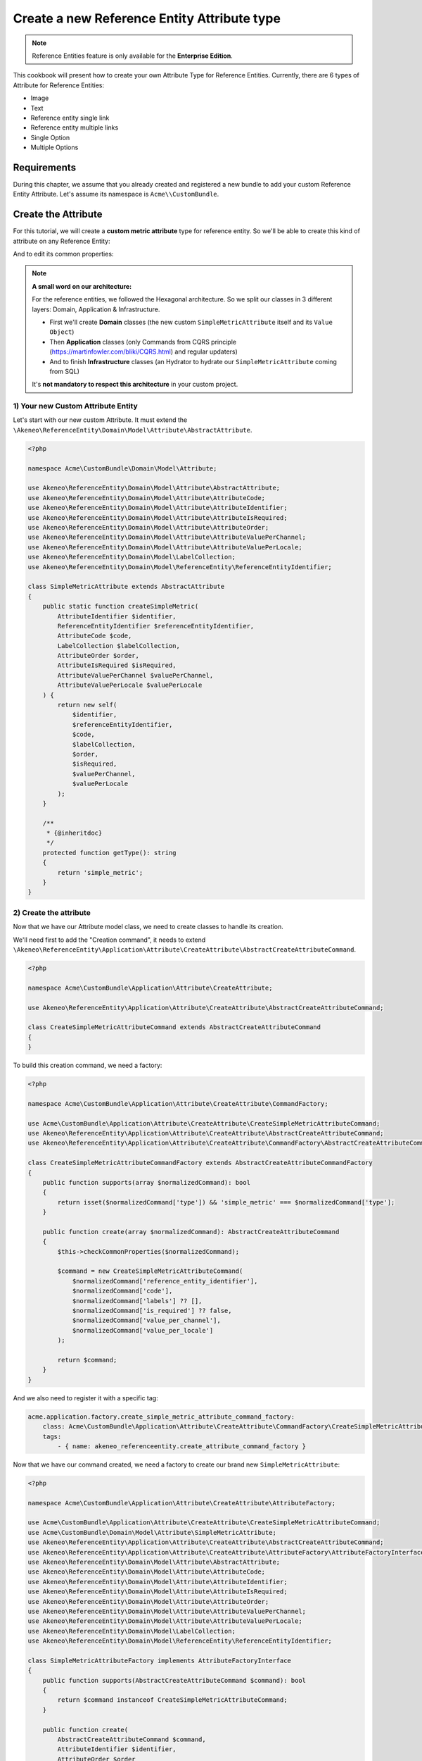 Create a new Reference Entity Attribute type
=====================================================

.. note::

   Reference Entities feature is only available for the **Enterprise Edition**.

This cookbook will present how to create your own Attribute Type for Reference Entities.
Currently, there are 6 types of Attribute for Reference Entities:

- Image
- Text
- Reference entity single link
- Reference entity multiple links
- Single Option
- Multiple Options

Requirements
------------

During this chapter, we assume that you already created and registered a new bundle to add your custom Reference Entity Attribute. Let's assume its namespace is ``Acme\\CustomBundle``.

Create the Attribute
--------------------

For this tutorial, we will create a **custom metric attribute** type for reference entity.
So we'll be able to create this kind of attribute on any Reference Entity:

.. image:: ../_images/reference_entities/create_simple_metric_attribute.png
  :alt: Simple Metric as new attribute type

And to edit its common properties:

.. image:: ../_images/reference_entities/edit_simple_metric_attribute.png
  :alt: Edit Simple Metric attribute


.. note::

   **A small word on our architecture:**

   For the reference entities, we followed the Hexagonal architecture. So we split our classes in 3 different layers: Domain, Application & Infrastructure.

   - First we'll create **Domain** classes (the new custom ``SimpleMetricAttribute`` itself and its ``Value Object``)
   - Then **Application** classes (only Commands from CQRS principle (https://martinfowler.com/bliki/CQRS.html) and regular updaters)
   - And to finish **Infrastructure** classes (an Hydrator to hydrate our ``SimpleMetricAttribute`` coming from SQL)

   It's **not mandatory to respect this architecture** in your custom project.


1) Your new Custom Attribute Entity
^^^^^^^^^^^^^^^^^^^^^^^^^^^^^^^^^^^

Let's start with our new custom Attribute. It must extend the ``\Akeneo\ReferenceEntity\Domain\Model\Attribute\AbstractAttribute``.

.. code-block:: php

    <?php

    namespace Acme\CustomBundle\Domain\Model\Attribute;

    use Akeneo\ReferenceEntity\Domain\Model\Attribute\AbstractAttribute;
    use Akeneo\ReferenceEntity\Domain\Model\Attribute\AttributeCode;
    use Akeneo\ReferenceEntity\Domain\Model\Attribute\AttributeIdentifier;
    use Akeneo\ReferenceEntity\Domain\Model\Attribute\AttributeIsRequired;
    use Akeneo\ReferenceEntity\Domain\Model\Attribute\AttributeOrder;
    use Akeneo\ReferenceEntity\Domain\Model\Attribute\AttributeValuePerChannel;
    use Akeneo\ReferenceEntity\Domain\Model\Attribute\AttributeValuePerLocale;
    use Akeneo\ReferenceEntity\Domain\Model\LabelCollection;
    use Akeneo\ReferenceEntity\Domain\Model\ReferenceEntity\ReferenceEntityIdentifier;

    class SimpleMetricAttribute extends AbstractAttribute
    {
        public static function createSimpleMetric(
            AttributeIdentifier $identifier,
            ReferenceEntityIdentifier $referenceEntityIdentifier,
            AttributeCode $code,
            LabelCollection $labelCollection,
            AttributeOrder $order,
            AttributeIsRequired $isRequired,
            AttributeValuePerChannel $valuePerChannel,
            AttributeValuePerLocale $valuePerLocale
        ) {
            return new self(
                $identifier,
                $referenceEntityIdentifier,
                $code,
                $labelCollection,
                $order,
                $isRequired,
                $valuePerChannel,
                $valuePerLocale
            );
        }

        /**
         * {@inheritdoc}
         */
        protected function getType(): string
        {
            return 'simple_metric';
        }
    }


2) Create the attribute
^^^^^^^^^^^^^^^^^^^^^^^

Now that we have our Attribute model class, we need to create classes to handle its creation.

We'll need first to add the "Creation command", it needs to extend ``\Akeneo\ReferenceEntity\Application\Attribute\CreateAttribute\AbstractCreateAttributeCommand``.

.. code-block:: php

    <?php

    namespace Acme\CustomBundle\Application\Attribute\CreateAttribute;

    use Akeneo\ReferenceEntity\Application\Attribute\CreateAttribute\AbstractCreateAttributeCommand;

    class CreateSimpleMetricAttributeCommand extends AbstractCreateAttributeCommand
    {
    }


To build this creation command, we need a factory:

.. code-block:: php

    <?php

    namespace Acme\CustomBundle\Application\Attribute\CreateAttribute\CommandFactory;

    use Acme\CustomBundle\Application\Attribute\CreateAttribute\CreateSimpleMetricAttributeCommand;
    use Akeneo\ReferenceEntity\Application\Attribute\CreateAttribute\AbstractCreateAttributeCommand;
    use Akeneo\ReferenceEntity\Application\Attribute\CreateAttribute\CommandFactory\AbstractCreateAttributeCommandFactory;

    class CreateSimpleMetricAttributeCommandFactory extends AbstractCreateAttributeCommandFactory
    {
        public function supports(array $normalizedCommand): bool
        {
            return isset($normalizedCommand['type']) && 'simple_metric' === $normalizedCommand['type'];
        }

        public function create(array $normalizedCommand): AbstractCreateAttributeCommand
        {
            $this->checkCommonProperties($normalizedCommand);

            $command = new CreateSimpleMetricAttributeCommand(
                $normalizedCommand['reference_entity_identifier'],
                $normalizedCommand['code'],
                $normalizedCommand['labels'] ?? [],
                $normalizedCommand['is_required'] ?? false,
                $normalizedCommand['value_per_channel'],
                $normalizedCommand['value_per_locale']
            );

            return $command;
        }
    }


And we also need to register it with a specific tag:

.. code-block:: yaml

    acme.application.factory.create_simple_metric_attribute_command_factory:
        class: Acme\CustomBundle\Application\Attribute\CreateAttribute\CommandFactory\CreateSimpleMetricAttributeCommandFactory
        tags:
            - { name: akeneo_referenceentity.create_attribute_command_factory }

Now that we have our command created, we need a factory to create our brand new ``SimpleMetricAttribute``:

.. code-block:: php

    <?php

    namespace Acme\CustomBundle\Application\Attribute\CreateAttribute\AttributeFactory;

    use Acme\CustomBundle\Application\Attribute\CreateAttribute\CreateSimpleMetricAttributeCommand;
    use Acme\CustomBundle\Domain\Model\Attribute\SimpleMetricAttribute;
    use Akeneo\ReferenceEntity\Application\Attribute\CreateAttribute\AbstractCreateAttributeCommand;
    use Akeneo\ReferenceEntity\Application\Attribute\CreateAttribute\AttributeFactory\AttributeFactoryInterface;
    use Akeneo\ReferenceEntity\Domain\Model\Attribute\AbstractAttribute;
    use Akeneo\ReferenceEntity\Domain\Model\Attribute\AttributeCode;
    use Akeneo\ReferenceEntity\Domain\Model\Attribute\AttributeIdentifier;
    use Akeneo\ReferenceEntity\Domain\Model\Attribute\AttributeIsRequired;
    use Akeneo\ReferenceEntity\Domain\Model\Attribute\AttributeOrder;
    use Akeneo\ReferenceEntity\Domain\Model\Attribute\AttributeValuePerChannel;
    use Akeneo\ReferenceEntity\Domain\Model\Attribute\AttributeValuePerLocale;
    use Akeneo\ReferenceEntity\Domain\Model\LabelCollection;
    use Akeneo\ReferenceEntity\Domain\Model\ReferenceEntity\ReferenceEntityIdentifier;

    class SimpleMetricAttributeFactory implements AttributeFactoryInterface
    {
        public function supports(AbstractCreateAttributeCommand $command): bool
        {
            return $command instanceof CreateSimpleMetricAttributeCommand;
        }

        public function create(
            AbstractCreateAttributeCommand $command,
            AttributeIdentifier $identifier,
            AttributeOrder $order
        ): AbstractAttribute {
            if (!$this->supports($command)) {
                throw new \RuntimeException(
                    sprintf(
                        'Expected command of type "%s", "%s" given',
                        CreateSimpleMetricAttributeCommand::class,
                        get_class($command)
                    )
                );
            }

            return SimpleMetricAttribute::createSimpleMetric(
                $identifier,
                ReferenceEntityIdentifier::fromString($command->referenceEntityIdentifier),
                AttributeCode::fromString($command->code),
                LabelCollection::fromArray($command->labels),
                $order,
                AttributeIsRequired::fromBoolean($command->isRequired),
                AttributeValuePerChannel::fromBoolean($command->valuePerChannel),
                AttributeValuePerLocale::fromBoolean($command->valuePerLocale)
            );
        }
    }


Don't forget to register it:

.. code-block:: yaml

    acme.application.factory.simple_metric_attribute_factory:
        class: Acme\CustomBundle\Application\Attribute\CreateAttribute\AttributeFactory\SimpleMetricAttributeFactory
        tags:
            - { name: akeneo_referenceentity.attribute_factory }


.. note::

    For your attribute type to appear translated in the UI, you can add the key
    ``pim_reference_entity.attribute.type.simple_metric`` in the JS translation file
    (located in ``src/Acme/CustomBundle/Resources/translations/jsmessages.en.yml``)

3) Edit the attribute
^^^^^^^^^^^^^^^^^^^^^

For the edition of this attribute, as for now it has no custom property, we don't have to create anything, it will be handled natively.

4) Retrieve the attribute
^^^^^^^^^^^^^^^^^^^^^^^^^

Now that we have our custom Attribute and commands to create/edit it, we'll need to have a way to Hydrate it from the DB for example:

.. code-block:: php

    <?php

    namespace Acme\CustomBundle\Infrastructure\Persistence\Sql\Attribute\Hydrator;

    use Acme\CustomBundle\Domain\Model\Attribute\SimpleMetricAttribute;
    use Akeneo\ReferenceEntity\Domain\Model\Attribute\AbstractAttribute;
    use Akeneo\ReferenceEntity\Domain\Model\Attribute\AttributeCode;
    use Akeneo\ReferenceEntity\Domain\Model\Attribute\AttributeIdentifier;
    use Akeneo\ReferenceEntity\Domain\Model\Attribute\AttributeIsRequired;
    use Akeneo\ReferenceEntity\Domain\Model\Attribute\AttributeOrder;
    use Akeneo\ReferenceEntity\Domain\Model\Attribute\AttributeValuePerChannel;
    use Akeneo\ReferenceEntity\Domain\Model\Attribute\AttributeValuePerLocale;
    use Akeneo\ReferenceEntity\Domain\Model\LabelCollection;
    use Akeneo\ReferenceEntity\Domain\Model\ReferenceEntity\ReferenceEntityIdentifier;
    use Akeneo\ReferenceEntity\Infrastructure\Persistence\Sql\Attribute\Hydrator\AbstractAttributeHydrator;
    use Doctrine\DBAL\Platforms\AbstractPlatform;

    class SimpleMetricAttributeHydrator extends AbstractAttributeHydrator
    {
        protected function getExpectedProperties(): array
        {
            // We at least expect common properties
            return [
                'identifier',
                'reference_entity_identifier',
                'code',
                'labels',
                'attribute_order',
                'is_required',
                'value_per_locale',
                'value_per_channel',
                'attribute_type'
            ];
        }

        protected function convertAdditionalProperties(AbstractPlatform $platform, array $row): array
        {
            return $row;
        }

        protected function hydrateAttribute(array $row): AbstractAttribute
        {
            return SimpleMetricAttribute::createSimpleMetric(
                AttributeIdentifier::fromString($row['identifier']),
                ReferenceEntityIdentifier::fromString($row['reference_entity_identifier']),
                AttributeCode::fromString($row['code']),
                LabelCollection::fromArray($row['labels']),
                AttributeOrder::fromInteger($row['attribute_order']),
                AttributeIsRequired::fromBoolean($row['is_required']),
                AttributeValuePerChannel::fromBoolean($row['value_per_channel']),
                AttributeValuePerLocale::fromBoolean($row['value_per_locale'])
            );
        }

        public function supports(array $result): bool
        {
            return isset($result['attribute_type']) && 'simple_metric' === $result['attribute_type'];
        }
    }

And to register it:

.. code-block:: yaml

    # src/Acme/CustomBundle/Resources/config/services.yml

    services:
        acme.infrastructure.persistence.hydrator.attribute.simple_metric_attribute_hydrator:
            class: Acme\CustomBundle\Infrastructure\Persistence\Sql\Attribute\Hydrator\SimpleMetricAttributeHydrator
            arguments:
                - '@database_connection'
            tags:
                - { name: akeneo_referenceentity.attribute_hydrator }


Frontend Part of The New Attribute Type
---------------------------------------

To be able to create your brand new Simple Metric attribute on a Reference Entity, we need to add some code in the frontend part.

To do so, you can put all needed code in one single file but you can (and are encouraged) to split it into multiple
files if needed.

To keep this example simple, we will create everything in this file :

``src/Acme/CustomBundle/Resources/public/reference-entity/attribute/simple_metric.tsx``

.. note::

    If you create a new attribute type, Akeneo will need three things to manage it in the frontend:

    - A **model**: a representation of your attribute, its properties and overall behaviour
    - A **reducer**: to be able to know how to modify its custom properties and react to the user intentions (see https://redux.js.org/)
    - A **view**: as a React component to be able to render a user interface and dispatch events to the application

1) Model
^^^^^^^^

The model of your custom attribute will contain the common properties of an attribute (code, labels, channel, etc) but also its custom properties
and behaviours (*even if for now, our Simple Metric attribute doesn't have any*). To integrate it with the rest of the PIM, your attribute needs to implement the Attribute interface and provide a denormalizer.

This is the purpose of this section: provide a denormalizer capable of creating your custom attribute implementing Attribute interface.

.. code-block:: javascript

    /**
     * ## Import section
     *
     * This is where your dependencies to external modules are, using the standard import method (see https://developer.mozilla.org/en-US/docs/Web/JavaScript/Reference/Statements/import)
     * The paths are relative to the web/bundles folder (at the root of your PIM project)
     */
    import Identifier, {createIdentifier} from 'akeneoreferenceentity/domain/model/attribute/identifier';
    import ReferenceEntityIdentifier, {
      createIdentifier as createReferenceEntityIdentifier,
    } from 'akeneoreferenceentity/domain/model/reference-entity/identifier';
    import LabelCollection, {createLabelCollection} from 'akeneoreferenceentity/domain/model/label-collection';
    import AttributeCode, {createCode} from 'akeneoreferenceentity/domain/model/attribute/code';
    import {
      NormalizedAttribute,
      Attribute,
      ConcreteAttribute,
    } from 'akeneoreferenceentity/domain/model/attribute/attribute';

    /**
     * This interface will represent your normalized attribute (usually coming from the backend but also used in the reducer)
     */
    export interface NormalizedSimpleMetricAttribute extends NormalizedAttribute {
      type: 'simple_metric';
    }

    /**
     * Here we define the interface for our concrete class (our model) extending the base attribute interface
     */
    export interface SimpleMetricAttribute extends Attribute {
      normalize(): NormalizedSimpleMetricAttribute;
    }

    /**
     * Here we are starting to implement our custom attribute class.
     * Note that most of the code is due to the custom property (defaultValue). If you don't need to add a
     * custom property to your attribute, the code can be stripped to it's minimal
     */
    export class ConcreteSimpleMetricAttribute extends ConcreteAttribute implements SimpleMetricAttribute {
      /**
       * Here, our constructor is private to be sure that our model will be created through a named constructor
       */
      private constructor(
        identifier: Identifier,
        referenceEntityIdentifier: ReferenceEntityIdentifier,
        code: AttributeCode,
        labelCollection: LabelCollection,
        valuePerLocale: boolean,
        valuePerChannel: boolean,
        order: number,
        is_required: boolean
      ) {
        super(
          identifier,
          referenceEntityIdentifier,
          code,
          labelCollection,
          'simple_metric',
          valuePerLocale,
          valuePerChannel,
          order,
          is_required
        );

        /**
         * This will ensure that your model is not modified after it's creation (see https://developer.mozilla.org/en-US/docs/Web/JavaScript/Reference/Global_Objects/Object/freeze)
         */
        Object.freeze(this);
      }

      /**
       * Here, we denormalize our attribute
       */
      public static createFromNormalized(normalizedSimpleMetricAttribute: NormalizedSimpleMetricAttribute) {
        return new ConcreteSimpleMetricAttribute(
          createIdentifier(normalizedSimpleMetricAttribute.identifier),
          createReferenceEntityIdentifier(normalizedSimpleMetricAttribute.reference_entity_identifier),
          createCode(normalizedSimpleMetricAttribute.code),
          createLabelCollection(normalizedSimpleMetricAttribute.labels),
          normalizedSimpleMetricAttribute.value_per_locale,
          normalizedSimpleMetricAttribute.value_per_channel,
          normalizedSimpleMetricAttribute.order,
          normalizedSimpleMetricAttribute.is_required
        );
      }

      /**
       * The only method to implement here: the normalize method. Here you need to provide a serializable object (see https://developer.mozilla.org/en-US/docs/Glossary/Serialization)
       */
      public normalize(): NormalizedSimpleMetricAttribute {
        return {
          ...super.normalize(),
          type: 'simple_metric'
        };
      }
    }

    /**
     * The only required part of the file: exporting a denormalize method returning a custom attribute implementing Attribute interface
     */
    export const denormalize = ConcreteSimpleMetricAttribute.createFromNormalized;

2) Reducer
^^^^^^^^^^

Now that we have our attribute model in the frontend, we need to define our Reducer to know how to modify custom properties and react to the user intentions.
We'll see later how to handle those custom properties, for now, it's going to be a really simple reducer.

.. code-block:: javascript

    /**
     * Our custom attribute reducer needs to receive the normalized custom attribute as input, the code of the additional property and the value of the additional property.
     * It returns the normalized custom attribute.
     */
    const simpleMetricAttributeReducer = (
      normalizedAttribute: NormalizedSimpleMetricAttribute,
      propertyCode: string
    ): NormalizedSimpleMetricAttribute => {
      switch (propertyCode) {
        // Our future custom behaviour will go there
        default:
          break;
      }

      return normalizedAttribute;
    };

    /**
     * The only required part of the file: exporting the custom attribute reducer.
     * Be aware that the export has to be named ``reducer``
     */
    export const reducer = simpleMetricAttributeReducer;

3) View
^^^^^^^

The last part we need to do, it's to create the React component to be able to render a user interface and dispatch events to the application (https://reactjs.org/docs/react-component.html).

.. code-block:: javascript

    const SimpleMetricAttributeView = () => {
      return '';
    };

    /**
     * The only required part of the file: exporting the custom attribute view. Note that the export name has to be ``view``
     */
    export const view = SimpleMetricAttributeView;

4) Register our custom attribute
^^^^^^^^^^^^^^^^^^^^^^^^^^^^^^^^

To be able to have everything working, we need to register our custom attribute in the ``src/Acme/CustomBundle/Resources/config/requirejs.yml`` :

.. code-block:: yaml

    config:
        config:
            akeneoreferenceentity/application/configuration/attribute:
                simple_metric:
                    icon: bundles/pimui/images/attribute/icon-metric.svg
                    denormalize: '@custom/reference-entity/attribute/simple_metric.tsx'
                    reducer: '@custom/reference-entity/attribute/simple_metric.tsx'
                    view: '@custom/reference-entity/attribute/simple_metric.tsx'

.. note::
    Note that in this tutorial, we don't have any custom property for this attribute, we'll cover this point in `another tutorial`_.

.. _another tutorial: add_custom_property_to_your_custom_attribute_type.html
